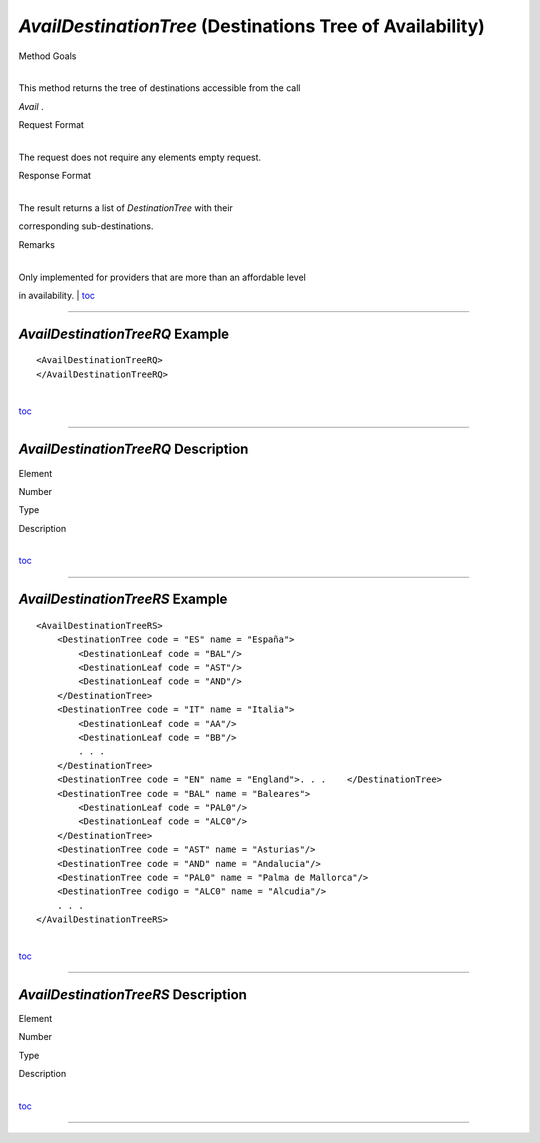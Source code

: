*AvailDestinationTree* (Destinations Tree of Availability)
^^^^^^^^^^^^^^^^^^^^^^^^^^^^^^^^^^^^^^^^^^^^^^^^^^^^^^^^^^

Method Goals

| 
| This method returns the tree of destinations accessible from the call
*Avail* .

Request Format

| 
| The request does not require any elements empty request.

Response Format

| 
| The result returns a list of *DestinationTree* with their
corresponding sub-destinations.

Remarks

| 
| Only implemented for providers that are more than an affordable level
in availability.
| `toc <#toc>`__

--------------

*AvailDestinationTreeRQ* Example
''''''''''''''''''''''''''''''''

::

    <AvailDestinationTreeRQ>
    </AvailDestinationTreeRQ>

| 
| `toc <#toc>`__

--------------

*AvailDestinationTreeRQ* Description
''''''''''''''''''''''''''''''''''''

Element

Number

Type

Description

| 
| `toc <#toc>`__

--------------

*AvailDestinationTreeRS* Example
''''''''''''''''''''''''''''''''

::

    <AvailDestinationTreeRS>
        <DestinationTree code = "ES" name = "España">
            <DestinationLeaf code = "BAL"/>
            <DestinationLeaf code = "AST"/>
            <DestinationLeaf code = "AND"/>
        </DestinationTree>
        <DestinationTree code = "IT" name = "Italia">
            <DestinationLeaf code = "AA"/>
            <DestinationLeaf code = "BB"/>
            . . .
        </DestinationTree>
        <DestinationTree code = "EN" name = "England">. . .    </DestinationTree>
        <DestinationTree code = "BAL" name = "Baleares">
            <DestinationLeaf code = "PAL0"/>
            <DestinationLeaf code = "ALC0"/>
        </DestinationTree>
        <DestinationTree code = "AST" name = "Asturias"/>
        <DestinationTree code = "AND" name = "Andalucia"/>
        <DestinationTree code = "PAL0" name = "Palma de Mallorca"/>
        <DestinationTree codigo = "ALC0" name = "Alcudia"/>
        . . .
    </AvailDestinationTreeRS>

| 
| `toc <#toc>`__

--------------

*AvailDestinationTreeRS* Description
''''''''''''''''''''''''''''''''''''

Element

Number

Type

Description

| 
| `toc <#toc>`__

--------------